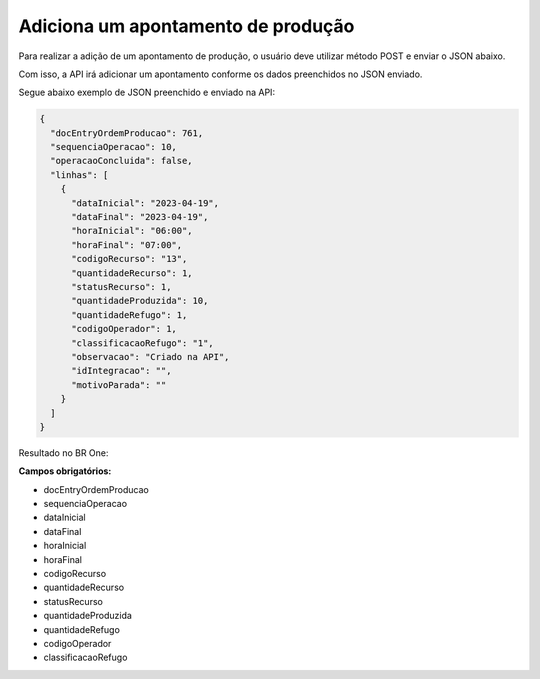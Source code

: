 Adiciona um apontamento de produção
~~~~~~~~~~~~~~~~~~~~~~~~~~~~~~~~~~~~~~~~~~

Para realizar a adição de um apontamento de produção, o usuário deve utilizar método POST e enviar o JSON abaixo.

.. image:: /_static/BR\ One\ API/Apontamento\ de\ Produção/009.png
   :scale: 100%
   :align: center

| \

.. code-block:: json
   :caption: Exemplo de JSON para Adição de Apontamento de Produção

   {
     "docEntryOrdemProducao": 0,
     "docNumOrdemProducao": 0,
     "sequenciaOperacao": 0,
     "operacaoConcluida": false,
     "linhas": [
       {
         "dataInicial": "2024-07-23",
         "dataFinal": "2024-07-23",
         "horaInicial": "10:23",
         "horaFinal": "10:23",
         "codigoRecurso": "",
         "quantidadeRecurso": 0,
         "tipoRecurso": "",
         "statusRecurso": 0,
         "quantidadeProduzida": 0,
         "quantidadeRefugo": 0,
         "codigoOperador": 0,
         "classificacaoRefugo": "",
         "observacao": "",
         "idIntegracao": "",
         "motivoParada": ""
       }
     ]
   }

Com isso, a API irá adicionar um apontamento conforme os dados preenchidos no JSON enviado.

Segue abaixo exemplo de JSON preenchido e enviado na API:

.. code-block:: json

   {
     "docEntryOrdemProducao": 761,
     "sequenciaOperacao": 10,
     "operacaoConcluida": false,
     "linhas": [
       {
         "dataInicial": "2023-04-19",
         "dataFinal": "2023-04-19",
         "horaInicial": "06:00",
         "horaFinal": "07:00",
         "codigoRecurso": "13",
         "quantidadeRecurso": 1,
         "statusRecurso": 1,
         "quantidadeProduzida": 10,
         "quantidadeRefugo": 1,
         "codigoOperador": 1,
         "classificacaoRefugo": "1",
         "observacao": "Criado na API",
         "idIntegracao": "",
         "motivoParada": ""
       }
     ]
   }


Resultado no BR One:

.. image:: /_static/BR\ One\ API/Apontamento\ de\ Produção/012.png
   :scale: 60%
   :align: center

| \

**Campos obrigatórios:**

- docEntryOrdemProducao
- sequenciaOperacao
- dataInicial
- dataFinal
- horaInicial
- horaFinal
- codigoRecurso
- quantidadeRecurso
- statusRecurso
- quantidadeProduzida
- quantidadeRefugo
- codigoOperador
- classificacaoRefugo